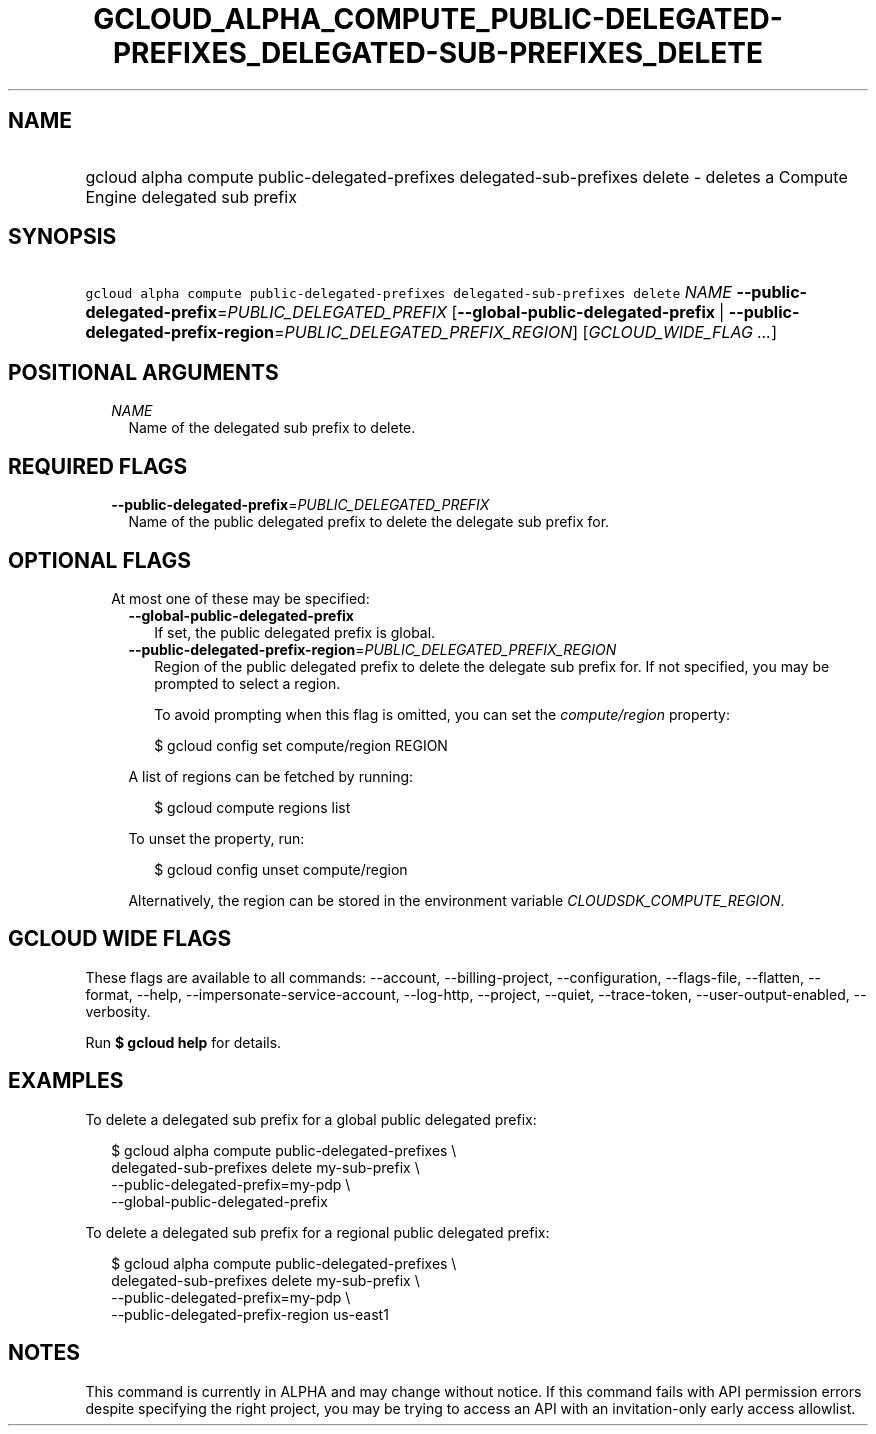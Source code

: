 
.TH "GCLOUD_ALPHA_COMPUTE_PUBLIC\-DELEGATED\-PREFIXES_DELEGATED\-SUB\-PREFIXES_DELETE" 1



.SH "NAME"
.HP
gcloud alpha compute public\-delegated\-prefixes delegated\-sub\-prefixes delete \- deletes a Compute Engine delegated sub prefix



.SH "SYNOPSIS"
.HP
\f5gcloud alpha compute public\-delegated\-prefixes delegated\-sub\-prefixes delete\fR \fINAME\fR \fB\-\-public\-delegated\-prefix\fR=\fIPUBLIC_DELEGATED_PREFIX\fR [\fB\-\-global\-public\-delegated\-prefix\fR\ |\ \fB\-\-public\-delegated\-prefix\-region\fR=\fIPUBLIC_DELEGATED_PREFIX_REGION\fR] [\fIGCLOUD_WIDE_FLAG\ ...\fR]



.SH "POSITIONAL ARGUMENTS"

.RS 2m
.TP 2m
\fINAME\fR
Name of the delegated sub prefix to delete.


.RE
.sp

.SH "REQUIRED FLAGS"

.RS 2m
.TP 2m
\fB\-\-public\-delegated\-prefix\fR=\fIPUBLIC_DELEGATED_PREFIX\fR
Name of the public delegated prefix to delete the delegate sub prefix for.


.RE
.sp

.SH "OPTIONAL FLAGS"

.RS 2m
.TP 2m

At most one of these may be specified:

.RS 2m
.TP 2m
\fB\-\-global\-public\-delegated\-prefix\fR
If set, the public delegated prefix is global.

.TP 2m
\fB\-\-public\-delegated\-prefix\-region\fR=\fIPUBLIC_DELEGATED_PREFIX_REGION\fR
Region of the public delegated prefix to delete the delegate sub prefix for. If
not specified, you may be prompted to select a region.

To avoid prompting when this flag is omitted, you can set the
\f5\fIcompute/region\fR\fR property:

.RS 2m
$ gcloud config set compute/region REGION
.RE

A list of regions can be fetched by running:

.RS 2m
$ gcloud compute regions list
.RE

To unset the property, run:

.RS 2m
$ gcloud config unset compute/region
.RE

Alternatively, the region can be stored in the environment variable
\f5\fICLOUDSDK_COMPUTE_REGION\fR\fR.


.RE
.RE
.sp

.SH "GCLOUD WIDE FLAGS"

These flags are available to all commands: \-\-account, \-\-billing\-project,
\-\-configuration, \-\-flags\-file, \-\-flatten, \-\-format, \-\-help,
\-\-impersonate\-service\-account, \-\-log\-http, \-\-project, \-\-quiet,
\-\-trace\-token, \-\-user\-output\-enabled, \-\-verbosity.

Run \fB$ gcloud help\fR for details.



.SH "EXAMPLES"

To delete a delegated sub prefix for a global public delegated prefix:

.RS 2m
$ gcloud alpha compute public\-delegated\-prefixes \e
    delegated\-sub\-prefixes delete my\-sub\-prefix \e
    \-\-public\-delegated\-prefix=my\-pdp \e
  \-\-global\-public\-delegated\-prefix
.RE

To delete a delegated sub prefix for a regional public delegated prefix:

.RS 2m
$ gcloud alpha compute public\-delegated\-prefixes \e
    delegated\-sub\-prefixes delete my\-sub\-prefix \e
    \-\-public\-delegated\-prefix=my\-pdp \e
  \-\-public\-delegated\-prefix\-region us\-east1
.RE



.SH "NOTES"

This command is currently in ALPHA and may change without notice. If this
command fails with API permission errors despite specifying the right project,
you may be trying to access an API with an invitation\-only early access
allowlist.

